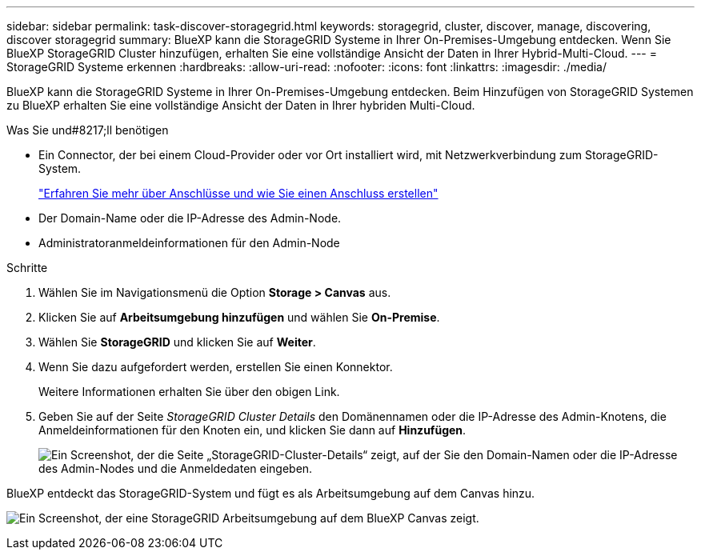 ---
sidebar: sidebar 
permalink: task-discover-storagegrid.html 
keywords: storagegrid, cluster, discover, manage, discovering, discover storagegrid 
summary: BlueXP kann die StorageGRID Systeme in Ihrer On-Premises-Umgebung entdecken. Wenn Sie BlueXP StorageGRID Cluster hinzufügen, erhalten Sie eine vollständige Ansicht der Daten in Ihrer Hybrid-Multi-Cloud. 
---
= StorageGRID Systeme erkennen
:hardbreaks:
:allow-uri-read: 
:nofooter: 
:icons: font
:linkattrs: 
:imagesdir: ./media/


BlueXP kann die StorageGRID Systeme in Ihrer On-Premises-Umgebung entdecken. Beim Hinzufügen von StorageGRID Systemen zu BlueXP erhalten Sie eine vollständige Ansicht der Daten in Ihrer hybriden Multi-Cloud.

.Was Sie und#8217;ll benötigen
* Ein Connector, der bei einem Cloud-Provider oder vor Ort installiert wird, mit Netzwerkverbindung zum StorageGRID-System.
+
https://docs.netapp.com/us-en/cloud-manager-setup-admin/concept-connectors.html["Erfahren Sie mehr über Anschlüsse und wie Sie einen Anschluss erstellen"^]

* Der Domain-Name oder die IP-Adresse des Admin-Node.
* Administratoranmeldeinformationen für den Admin-Node


.Schritte
. Wählen Sie im Navigationsmenü die Option *Storage > Canvas* aus.
. Klicken Sie auf *Arbeitsumgebung hinzufügen* und wählen Sie *On-Premise*.
. Wählen Sie *StorageGRID* und klicken Sie auf *Weiter*.
. Wenn Sie dazu aufgefordert werden, erstellen Sie einen Konnektor.
+
Weitere Informationen erhalten Sie über den obigen Link.

. Geben Sie auf der Seite _StorageGRID Cluster Details_ den Domänennamen oder die IP-Adresse des Admin-Knotens, die Anmeldeinformationen für den Knoten ein, und klicken Sie dann auf *Hinzufügen*.
+
image:screenshot-cluster-details.png["Ein Screenshot, der die Seite „StorageGRID-Cluster-Details“ zeigt, auf der Sie den Domain-Namen oder die IP-Adresse des Admin-Nodes und die Anmeldedaten eingeben."]



BlueXP entdeckt das StorageGRID-System und fügt es als Arbeitsumgebung auf dem Canvas hinzu.

image:screenshot-canvas.png["Ein Screenshot, der eine StorageGRID Arbeitsumgebung auf dem BlueXP Canvas zeigt."]
